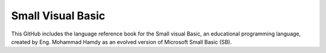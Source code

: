 Small Visual Basic
=======================================

This GitHub includes the language reference book for the Small visual Basic, an
educational programming language, created by Eng. Mohammad Hamdy as an evolved 
version of Microsoft Small Basic (SB).




